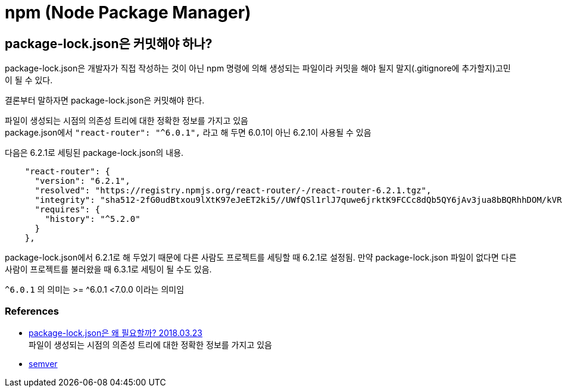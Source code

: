 :hardbreaks:
= npm (Node Package Manager)

== package-lock.json은 커밋해야 하나?
package-lock.json은 개발자가 직접 작성하는 것이 아닌 npm 명령에 의해 생성되는 파일이라 커밋을 해야 될지 말지(.gitignore에 추가할지)고민이 될 수 있다.

결론부터 말하자면 package-lock.json은 커밋해야 한다.

파일이 생성되는 시점의 의존성 트리에 대한 정확한 정보를 가지고 있음
package.json에서 `"react-router": "^6.0.1",` 라고 해 두면 6.0.1이 아닌  6.2.1이 사용될 수 있음

다음은 6.2.1로 세팅된 package-lock.json의 내용.
[source,json]
----
    "react-router": {
      "version": "6.2.1",
      "resolved": "https://registry.npmjs.org/react-router/-/react-router-6.2.1.tgz",
      "integrity": "sha512-2fG0udBtxou9lXtK97eJeET2ki5//UWfQSl1rlJ7quwe6jrktK9FCCc8dQb5QY6jAv3jua8bBQRhhDOM/kVRsg==",
      "requires": {
        "history": "^5.2.0"
      }
    },
----

package-lock.json에서 6.2.1로 해 두었기 때문에 다른 사람도 프로젝트를 세팅할 때 6.2.1로 설정됨. 만약 package-lock.json 파일이 없다면 다른 사람이 프로젝트를 불러왔을 때 6.3.1로 세팅이 될 수도 있음.

`^6.0.1` 의 의미는 >= ^6.0.1 <7.0.0 이라는 의미임



=== References
* https://hyunjun19.github.io/2018/03/23/package-lock-why-need/[package-lock.json은 왜 필요할까? 2018.03.23]
파일이 생성되는 시점의 의존성 트리에 대한 정확한 정보를 가지고 있음
* https://docs.npmjs.com/cli/v6/using-npm/semver[semver]
